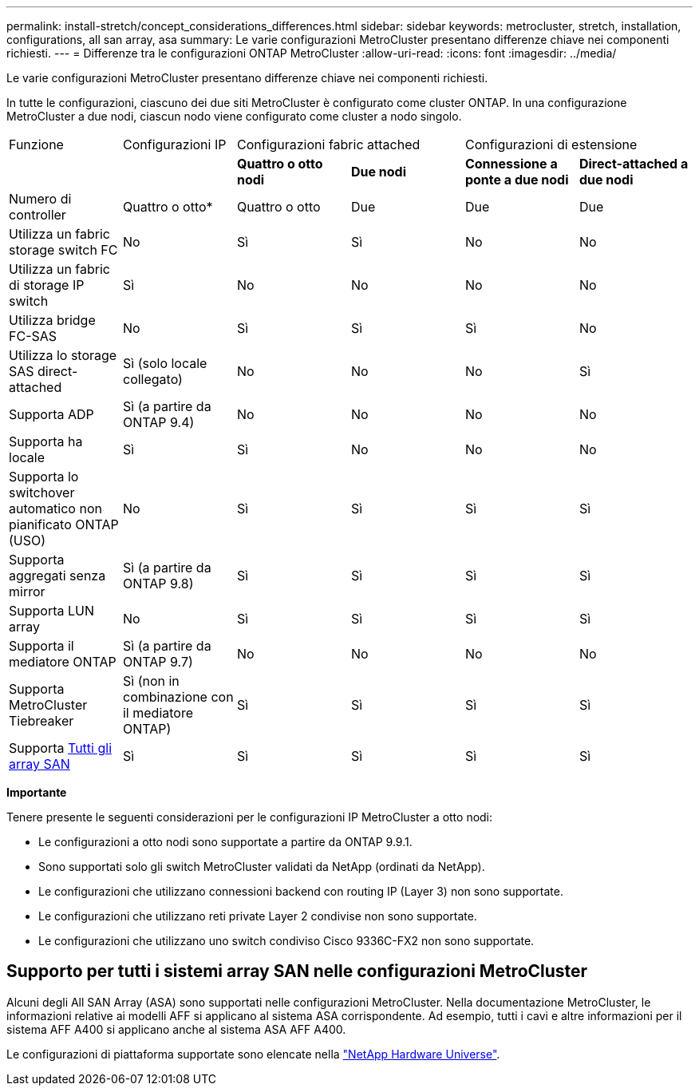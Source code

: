 ---
permalink: install-stretch/concept_considerations_differences.html 
sidebar: sidebar 
keywords: metrocluster, stretch, installation, configurations, all san array, asa 
summary: Le varie configurazioni MetroCluster presentano differenze chiave nei componenti richiesti. 
---
= Differenze tra le configurazioni ONTAP MetroCluster
:allow-uri-read: 
:icons: font
:imagesdir: ../media/


[role="lead"]
Le varie configurazioni MetroCluster presentano differenze chiave nei componenti richiesti.

In tutte le configurazioni, ciascuno dei due siti MetroCluster è configurato come cluster ONTAP. In una configurazione MetroCluster a due nodi, ciascun nodo viene configurato come cluster a nodo singolo.

|===


| Funzione | Configurazioni IP 2+| Configurazioni fabric attached 2+| Configurazioni di estensione 


|  |  | *Quattro o otto nodi* | *Due nodi* | *Connessione a ponte a due nodi* | *Direct-attached a due nodi* 


 a| 
Numero di controller
 a| 
Quattro o otto*
 a| 
Quattro o otto
 a| 
Due
 a| 
Due
 a| 
Due



 a| 
Utilizza un fabric storage switch FC
 a| 
No
 a| 
Sì
 a| 
Sì
 a| 
No
 a| 
No



 a| 
Utilizza un fabric di storage IP switch
 a| 
Sì
 a| 
No
 a| 
No
 a| 
No
 a| 
No



 a| 
Utilizza bridge FC-SAS
 a| 
No
 a| 
Sì
 a| 
Sì
 a| 
Sì
 a| 
No



 a| 
Utilizza lo storage SAS direct-attached
 a| 
Sì (solo locale collegato)
 a| 
No
 a| 
No
 a| 
No
 a| 
Sì



 a| 
Supporta ADP
 a| 
Sì (a partire da ONTAP 9.4)
 a| 
No
 a| 
No
 a| 
No
 a| 
No



 a| 
Supporta ha locale
 a| 
Sì
 a| 
Sì
 a| 
No
 a| 
No
 a| 
No



 a| 
Supporta lo switchover automatico non pianificato ONTAP (USO)
 a| 
No
 a| 
Sì
 a| 
Sì
 a| 
Sì
 a| 
Sì



 a| 
Supporta aggregati senza mirror
 a| 
Sì (a partire da ONTAP 9.8)
 a| 
Sì
 a| 
Sì
 a| 
Sì
 a| 
Sì



 a| 
Supporta LUN array
 a| 
No
 a| 
Sì
 a| 
Sì
 a| 
Sì
 a| 
Sì



 a| 
Supporta il mediatore ONTAP
 a| 
Sì (a partire da ONTAP 9.7)
 a| 
No
 a| 
No
 a| 
No
 a| 
No



 a| 
Supporta MetroCluster Tiebreaker
 a| 
Sì (non in combinazione con il mediatore ONTAP)
 a| 
Sì
 a| 
Sì
 a| 
Sì
 a| 
Sì



| Supporta <<Supporto per tutti i sistemi array SAN nelle configurazioni MetroCluster,Tutti gli array SAN>>  a| 
Sì
 a| 
Sì
 a| 
Sì
 a| 
Sì
 a| 
Sì

|===
*Importante*

Tenere presente le seguenti considerazioni per le configurazioni IP MetroCluster a otto nodi:

* Le configurazioni a otto nodi sono supportate a partire da ONTAP 9.9.1.
* Sono supportati solo gli switch MetroCluster validati da NetApp (ordinati da NetApp).
* Le configurazioni che utilizzano connessioni backend con routing IP (Layer 3) non sono supportate.
* Le configurazioni che utilizzano reti private Layer 2 condivise non sono supportate.
* Le configurazioni che utilizzano uno switch condiviso Cisco 9336C-FX2 non sono supportate.




== Supporto per tutti i sistemi array SAN nelle configurazioni MetroCluster

Alcuni degli All SAN Array (ASA) sono supportati nelle configurazioni MetroCluster. Nella documentazione MetroCluster, le informazioni relative ai modelli AFF si applicano al sistema ASA corrispondente. Ad esempio, tutti i cavi e altre informazioni per il sistema AFF A400 si applicano anche al sistema ASA AFF A400.

Le configurazioni di piattaforma supportate sono elencate nella link:https://hwu.netapp.com["NetApp Hardware Universe"^].
